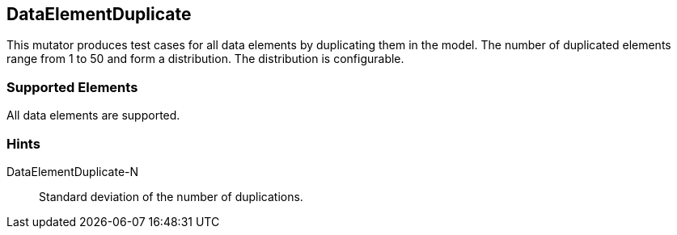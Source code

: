 <<<
[[Mutators_DataElementDuplicate]]
== DataElementDuplicate

This mutator produces test cases for all data elements by duplicating them in the model. The number of duplicated elements range from 1 to 50 and form a distribution. The distribution is configurable.

=== Supported Elements

All data elements are supported.

=== Hints

DataElementDuplicate-N:: Standard deviation of the number of duplications.

// end
